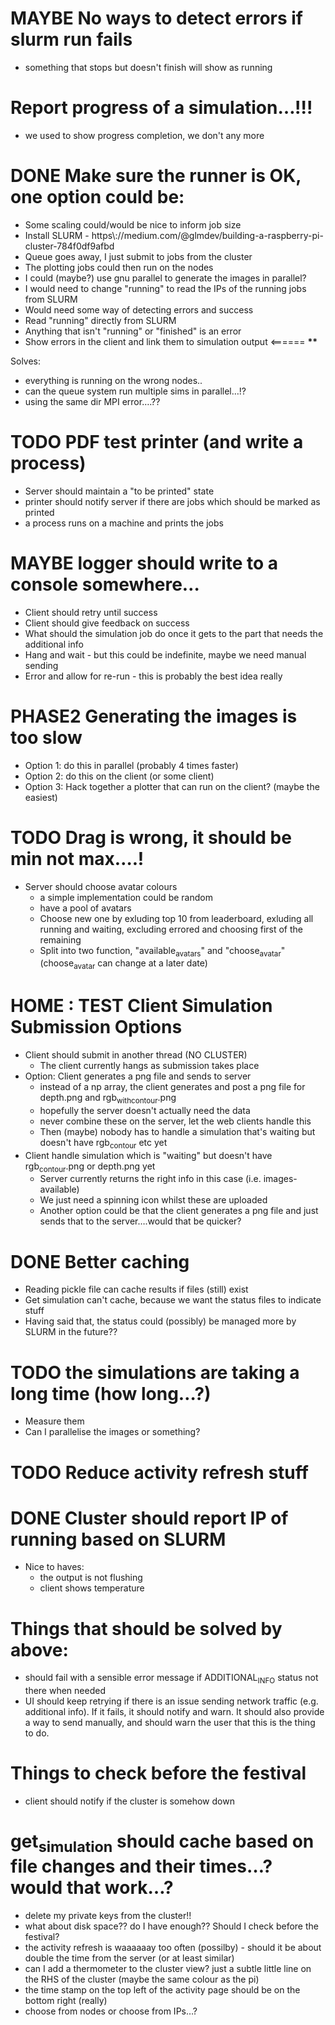 * MAYBE No ways to detect errors if slurm run fails
- something that stops but doesn't finish will show as running
* Report progress of a simulation...!!!
- we used to show progress completion, we don't any more
* DONE Make sure the runner is OK, one option could be:
  - Some scaling could/would be nice to inform job size
  - Install SLURM - https\://medium.com/@glmdev/building-a-raspberry-pi-cluster-784f0df9afbd
  - Queue goes away, I just submit to jobs from the cluster
  - The plotting jobs could then run on the nodes
  - I could (maybe?) use gnu parallel to generate the images in parallel?
  - I would need to change "running" to read the IPs of the running jobs from SLURM
  - Would need some way of detecting errors and success
  - Read "running" directly from SLURM
  - Anything that isn't "running" or "finished" is an error
  - Show errors in the client and link them to simulation output <====== ****
  Solves:
   - everything is running on the wrong nodes..
   - can the queue system run multiple sims in parallel...!?
   - using the same dir MPI error....??
* TODO PDF test printer (and write a process)
 - Server should maintain a "to be printed" state
 - printer should notify server if there are jobs which should be marked as printed
 - a process runs on a machine and prints the jobs
* MAYBE logger should write to a console somewhere...
  - Client should retry until success
  - Client should give feedback on success
  - What should the simulation job do once it gets to the part that needs the additional info
  - Hang and wait - but this could be indefinite, maybe we need manual sending
  - Error and allow for re-run - this is probably the best idea really
* PHASE2 Generating the images is too slow
  - Option 1: do this in parallel (probably 4 times faster)
  - Option 2: do this on the client (or some client)
  - Option 3: Hack together a plotter that can run on the client? (maybe the easiest)
* TODO Drag is wrong, it should be min not max....!
- Server should choose avatar colours
 - a simple implementation could be random
 - have a pool of avatars
 - Choose new one by exluding top 10 from leaderboard, exluding all running and waiting, excluding errored and choosing first of the remaining
 - Split into two function, "available_avatars" and "choose_avatar" (choose_avatar can change at a later date)
* HOME : TEST Client Simulation Submission Options
- Client should submit in another thread (NO CLUSTER)
 - The client currently hangs as submission takes place
- Option: Client generates a png file and sends to server
  - instead of a np array, the client generates and post a png file for depth.png and rgb_with_contour.png
  - hopefully the server doesn't actually need the data
  - never combine these on the server, let the web clients handle this
  - Then (maybe) nobody has to handle a simulation that's waiting but doesn't have rgb_contour etc yet
- Client handle simulation which is "waiting" but doesn't have rgb_contour.png or depth.png yet
 - Server currently returns the right info in this case (i.e. images-available)
 - We just need a spinning icon whilst these are uploaded
 - Another option could be that the client generates a png file and just sends that to the server....would that be quicker?
* DONE Better caching
 - Reading pickle file can cache results if files (still) exist
 - Get simulation can't cache, because we want the status files to indicate stuff
 - Having said that, the status could (possibly) be managed more by SLURM in the future??
* TODO the simulations are taking a long time (how long...?)
 - Measure them
 - Can I parallelise the images or something?
* TODO Reduce activity refresh stuff
* DONE Cluster should report IP of running based on SLURM

- Nice to haves:
  - the output is not flushing
  - client shows temperature

* Things that should be solved by above:
 - should fail with a sensible error message if ADDITIONAL_INFO status not there when needed
 - UI should keep retrying if there is an issue sending network traffic (e.g. additional info). If it fails, it should notify and warn. It should also provide a way to send manually, and should warn the user that this is the thing to do.
* Things to check before the festival
  - client should notify if the cluster is somehow down
* get_simulation should cache based on file changes and their times...? would that work...?
- delete my private keys from the cluster!!
- what about disk space?? do I have enough?? Should I check before the festival?
- the activity refresh is waaaaaay too often (possilby) - should it be about double the time from the server (or at least similar)
- can I add a thermometer to the cluster view? just a subtle little line on the RHS of the cluster (maybe the same colour as the pi)
- the time stamp on the top left of the activity page should be on the bottom right (really)
- choose from nodes or choose from IPs...?

  
